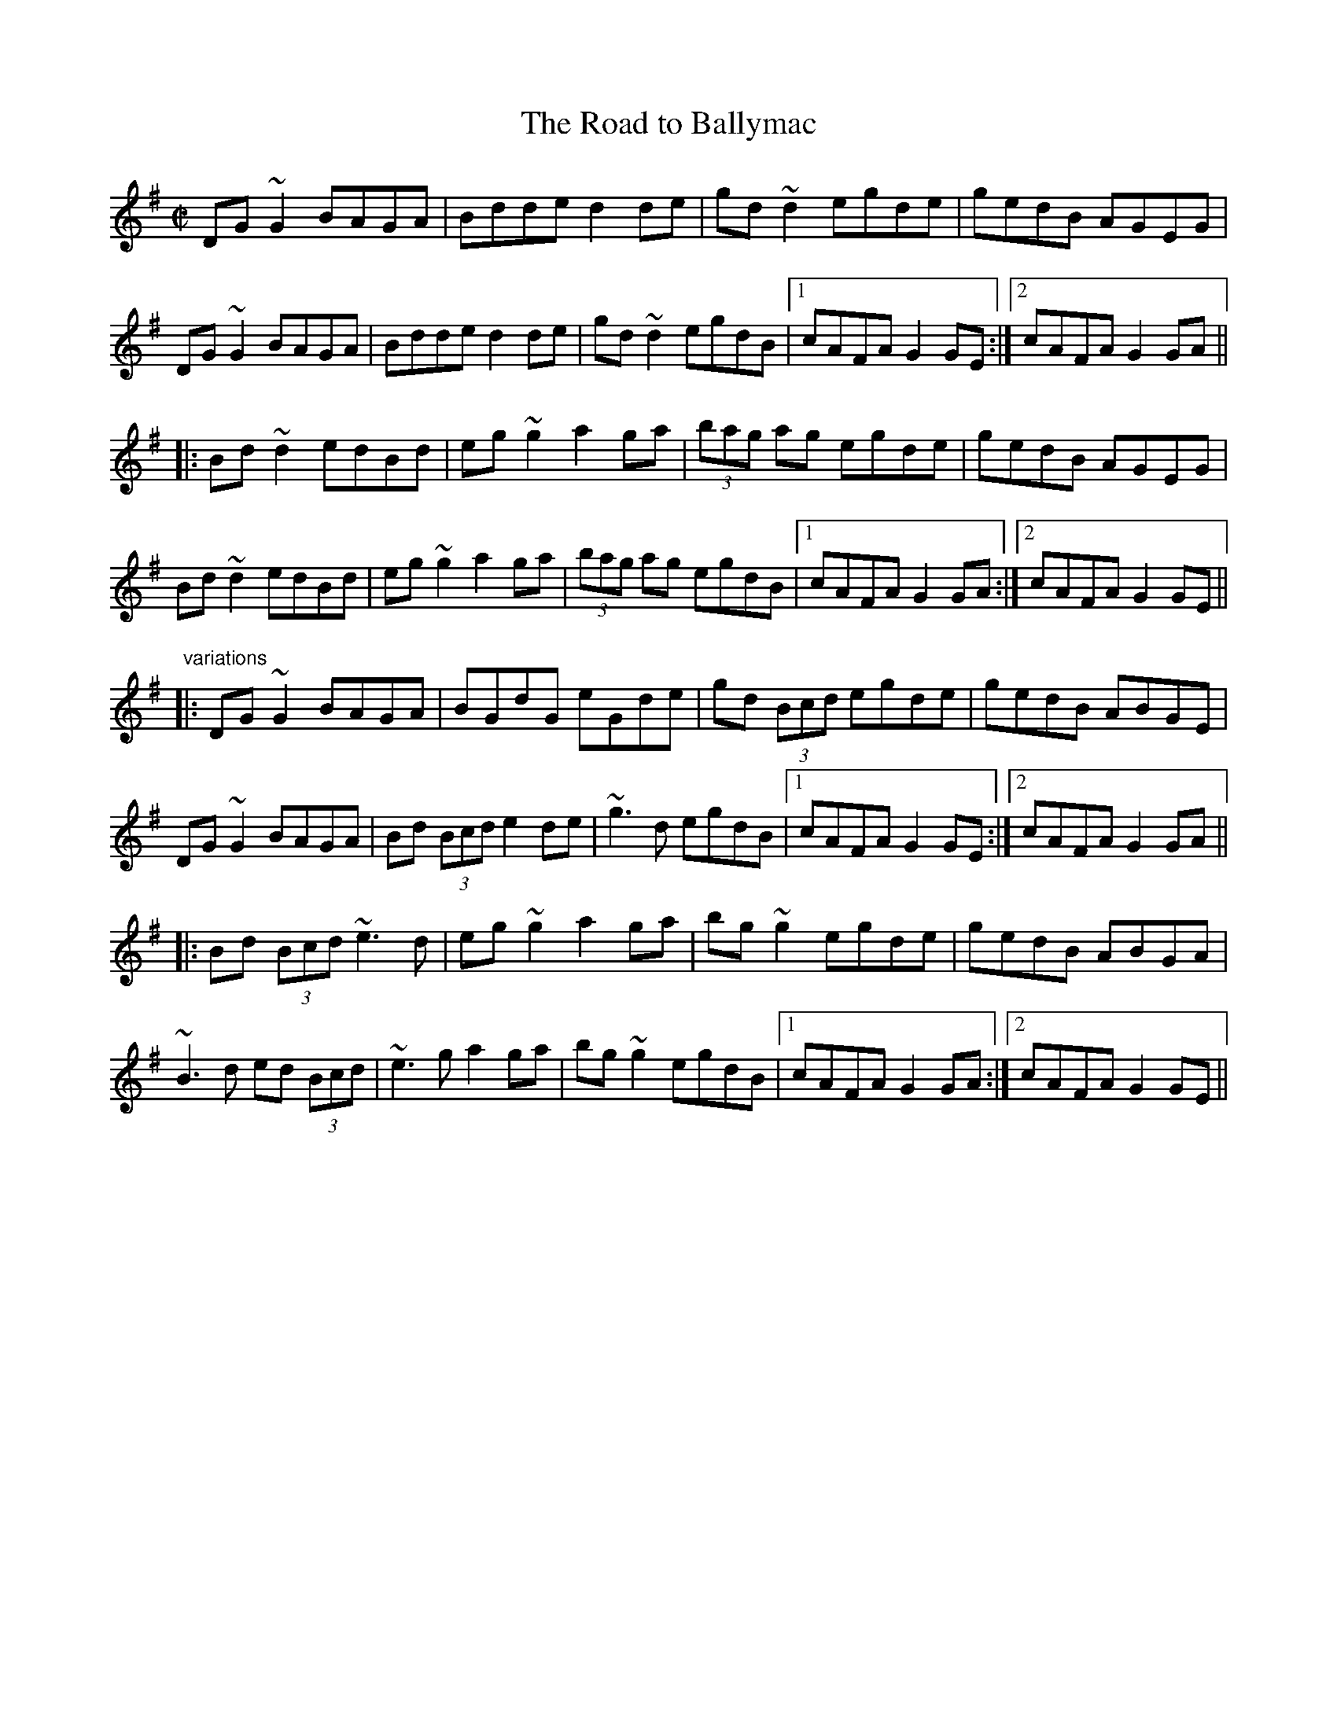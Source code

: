 X: 1
T:Road to Ballymac, The
R:reel
S:session
H:Also in E, #270
Z:id:hn-reel-457
M:C|
K:G
DG~G2 BAGA|Bdde d2de|gd~d2 egde|gedB AGEG|
DG~G2 BAGA|Bdde d2de|gd~d2 egdB|1 cAFA G2GE:|2 cAFA G2GA||
|:Bd~d2 edBd|eg~g2 a2ga|(3bag ag egde|gedB AGEG|
Bd~d2 edBd|eg~g2 a2ga|(3bag ag egdB|1 cAFA G2GA:|2 cAFA G2GE||
"variations"
|:DG~G2 BAGA|BGdG eGde|gd (3Bcd egde|gedB ABGE|
DG~G2 BAGA|Bd (3Bcd e2de|~g3d egdB|1 cAFA G2GE:|2 cAFA G2GA||
|:Bd (3Bcd ~e3d|eg~g2 a2ga|bg~g2 egde|gedB ABGA|
~B3d ed (3Bcd|~e3g a2ga|bg~g2 egdB|1 cAFA G2GA:|2 cAFA G2GE||
